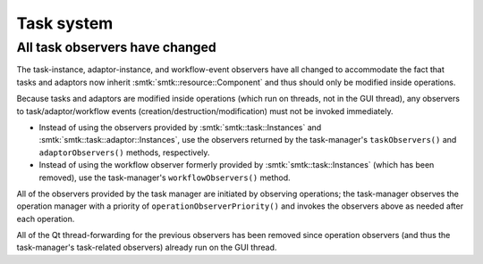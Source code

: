 Task system
-----------

All task observers have changed
~~~~~~~~~~~~~~~~~~~~~~~~~~~~~~~

The task-instance, adaptor-instance, and workflow-event observers have all
changed to accommodate the fact that tasks and adaptors now inherit
:smtk:`smtk::resource::Component` and thus should only be modified inside
operations.

Because tasks and adaptors are modified inside operations (which run on
threads, not in the GUI thread), any observers to task/adaptor/workflow
events (creation/destruction/modification) must not be invoked immediately.

+ Instead of using the observers provided by :smtk:`smtk::task::Instances`
  and :smtk:`smtk::task::adaptor::Instances`, use the observers returned
  by the task-manager's ``taskObservers()`` and ``adaptorObservers()``
  methods, respectively.
+ Instead of using the workflow observer formerly provided by
  :smtk:`smtk::task::Instances` (which has been removed), use the
  task-manager's ``workflowObservers()`` method.

All of the observers provided by the task manager are initiated
by observing operations; the task-manager observes the operation manager
with a priority of ``operationObserverPriority()`` and invokes the observers
above as needed after each operation.

All of the Qt thread-forwarding for the previous observers has been
removed since operation observers (and thus the task-manager's task-related
observers) already run on the GUI thread.
